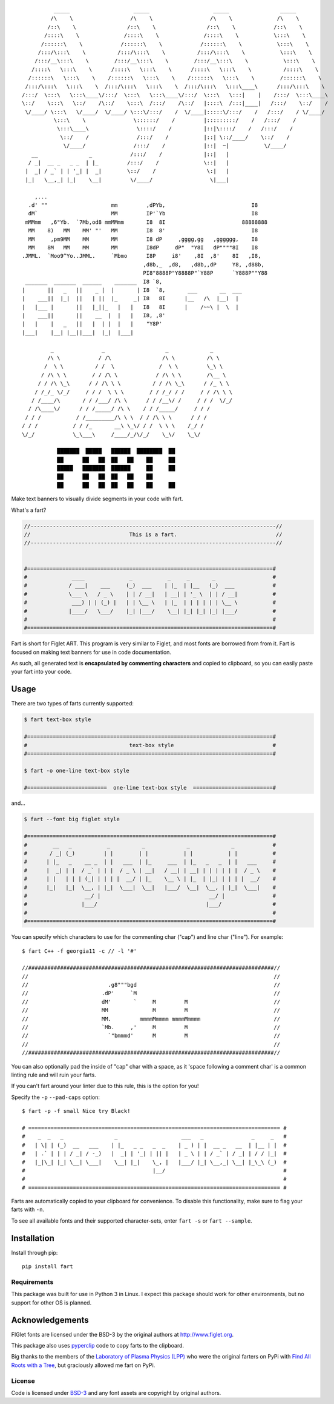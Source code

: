 ::

             _____                    _____                    _____                _____
            /\    \                  /\    \                  /\    \              /\    \
           /::\    \                /::\    \                /::\    \            /::\    \
          /::::\    \              /::::\    \              /::::\    \           \:::\    \
         /::::::\    \            /::::::\    \            /::::::\    \           \:::\    \
        /:::/\:::\    \          /:::/\:::\    \          /:::/\:::\    \           \:::\    \
       /:::/__\:::\    \        /:::/__\:::\    \        /:::/__\:::\    \           \:::\    \
      /::::\   \:::\    \      /::::\   \:::\    \      /::::\   \:::\    \          /::::\    \
     /::::::\   \:::\    \    /::::::\   \:::\    \    /::::::\   \:::\    \        /::::::\    \
    /:::/\:::\   \:::\    \  /:::/\:::\   \:::\    \  /:::/\:::\   \:::\____\      /:::/\:::\    \
   /:::/  \:::\   \:::\____\/:::/  \:::\   \:::\____\/:::/  \:::\   \:::|    |    /:::/  \:::\____\
   \::/    \:::\   \::/    /\::/    \:::\  /:::/    /\::/   |::::\  /:::|____|   /:::/    \::/    /
    \/____/ \:::\   \/____/  \/____/ \:::\/:::/    /  \/____|:::::\/:::/    /   /:::/    / \/____/
             \:::\    \               \::::::/    /         |:::::::::/    /   /:::/    /
              \:::\____\               \::::/    /          |::|\::::/    /   /:::/    /
               \::/    /               /:::/    /           |::| \::/____/    \::/    /
                \/____/               /:::/    /            |::|  ~|           \/____/
      __                _            /:::/    /             |::|   |
     / _|  __ _   _ _  | |_         /:::/    /              \::|   |
    |  _| / _` | | '_| |  _|        \::/    /                \:|   |
    |_|   \__,_| |_|    \__|         \/____/                  \|___|

       ,...
     .d' ""                    mm         ,dPYb,                           I8
     dM`                       MM         IP'`Yb                           I8
    mMMmm   ,6"Yb.  `7Mb,od8 mmMMmm       I8  8I                        88888888
     MM    8)   MM    MM' "'   MM         I8  8'                           I8
     MM     ,pm9MM    MM       MM         I8 dP     ,gggg,gg   ,gggggg,    I8
     MM    8M   MM    MM       MM         I8dP     dP"  "Y8I   dP""""8I    I8
   .JMML.  `Moo9^Yo..JMML.     `Mbmo      I8P     i8'    ,8I  ,8'    8I   ,I8,
                                         ,d8b,_  ,d8,   ,d8b,,dP     Y8, ,d88b,
                                         PI8"8888P"Y8888P"`Y88P      `Y888P""Y88
    _______  _______  ______    _______  I8 `8,
   |       ||   _   ||    _ |  |       | I8  `8,       ___       __  ___
   |    ___||  |_|  ||   | ||  |_     _| I8   8I      |__   /\  |__)  |
   |   |___ |       ||   |_||_   |   |   I8   8I      |    /~~\ |  \  |
   |    ___||       ||    __  |  |   |   I8, ,8'
   |   |    |   _   ||   |  | |  |   |    "Y8P'
   |___|    |__| |__||___|  |_|  |___|

            _               _                   _             _
           /\ \            / /\                /\ \          /\ \
          /  \ \          / /  \              /  \ \         \_\ \
         / /\ \ \        / / /\ \            / /\ \ \        /\__ \
        / / /\ \_\      / / /\ \ \          / / /\ \_\      / /_ \ \
       / /_/_ \/_/     / / /  \ \ \        / / /_/ / /     / / /\ \ \
      / /____/\       / / /___/ /\ \      / / /__\/ /     / / /  \/_/
     / /\____\/      / / /_____/ /\ \    / / /_____/     / / /
    / / /           / /_________/\ \ \  / / /\ \ \      / / /
   / / /           / / /_       __\ \_\/ / /  \ \ \    /_/ /
   \/_/            \_\___\     /____/_/\/_/    \_\/    \_\/

              ███████  █████   ██████  ████████  ██
              ██      ██   ██  ██   ██    ██     ██
              █████   ███████  ██████     ██     ██
              ██      ██   ██  ██   ██    ██
              ██      ██   ██  ██   ██    ██     ██



.. image:: https://img.shields.io/pypi/v/fart.svg
    :target: https://pypi.python.org/pypi/fart
    :alt: Latest PyPI version

Make text banners to visually divide segments in your code with fart.

What's a fart?

.. code-block::

    //-----------------------------------------------------------------------------//
    //                               This is a fart.                               //
    //-----------------------------------------------------------------------------//


    #=============================================================================#
    #              ____              _           _     _       _                  #
    #             / ___|    ___     (_)  ___    | |_  | |__   (_)  ___            #
    #             \___ \   / _ \    | | / __|   | __| | '_ \  | | / __|           #
    #              ___) | | (_) |   | | \__ \   | |_  | | | | | | \__ \           #
    #             |____/   \___/    |_| |___/    \__| |_| |_| |_| |___/           #
    #                                                                             #
    #=============================================================================#




Fart is short for Figlet ART. This program is very similar to Figlet, and most
fonts are borrowed from from it. Fart is focused on making text banners for
use in code documentation.

As such, all generated text is **encapsulated by commenting characters** and
copied to clipboard, so you can easily paste your fart into your code.



Usage
=====
There are two types of farts currently supported:

.. code-block::

    $ fart text-box style

    #=============================================================================#
    #                                text-box style                               #
    #=============================================================================#

    $ fart -o one-line text-box style

    #=========================  one-line text-box style  =========================#




and...

.. code-block::

    $ fart --font big figlet style

    #=============================================================================#
    #        __   _           _          _             _             _            #
    #       / _| (_)         | |        | |           | |           | |           #
    #      | |_   _    __ _  | |   ___  | |_     ___  | |_   _   _  | |   ___     #
    #      |  _| | |  / _` | | |  / _ \ | __|   / __| | __| | | | | | |  / _ \    #
    #      | |   | | | (_| | | | |  __/ | |_    \__ \ | |_  | |_| | | | |  __/    #
    #      |_|   |_|  \__, | |_|  \___|  \__|   |___/  \__|  \__, | |_|  \___|    #
    #                  __/ |                                  __/ |               #
    #                 |___/                                  |___/                #
    #                                                                             #
    #=============================================================================#



You can specify which characters to use for the commenting char ("cap") and line char ("line").
For example::

    $ fart C++ -f georgia11 -c // -l '#'

    //#############################################################################//
    //                                                                             //
    //                         .g8"""bgd                                           //
    //                       .dP'     `M                                           //
    //                       dM'       `     M         M                           //
    //                       MM              M         M                           //
    //                       MM.         mmmmMmmmm mmmmMmmmm                       //
    //                       `Mb.     ,'     M         M                           //
    //                         `"bmmmd'      M         M                           //
    //                                                                             //
    //#############################################################################//


You can also optionally pad the inside of "cap" char with a space, as it
'space following a comment char' is a common linting rule and will ruin your
farts.

If you can't fart around your linter due to this rule, this is the
option for you!

Specify the ``-p`` ``--pad-caps`` option::

    $ fart -p -f small Nice try Black!

    # =============================================================================== #
    #    _  _   _                _                    ___   _               _     _   #
    #   | \| | (_)  __   ___    | |_   _ _   _  _    | _ ) | |  __ _   __  | |__ | |  #
    #   | .` | | | / _| / -_)   |  _| | '_| | || |   | _ \ | | / _` | / _| | / / |_|  #
    #   |_|\_| |_| \__| \___|    \__| |_|    \_, |   |___/ |_| \__,_| \__| |_\_\ (_)  #
    #                                        |__/                                     #
    #                                                                                 #
    # =============================================================================== #



Farts are automatically copied to your clipboard for convenience.
To disable this functionality, make sure to flag your farts with ``-n``.


To see all available fonts and their supported character-sets,
enter ``fart -s`` or ``fart --sample``.


Installation
============
Install through pip::

    pip install fart


Requirements
------------
This package was built for use in Python 3 in Linux.
I expect this package should work for other environments, but no support for
other OS is planned.



Acknowledgements
================
FIGlet fonts are licensed under the BSD-3 by the original authors at http://www.figlet.org.

This package also uses `pyperclip <https://github.com/asweigart/pyperclip>`_ code
to copy farts to the clipboard.


Big thanks to the members of the
`Laboratory of Plasma Physics (LPP) <https://github.com/LaboratoryOfPlasmaPhysics>`_
who were the original farters on PyPi
with `Find All Roots with a Tree <https://github.com/LaboratoryOfPlasmaPhysics/fart>`_,
but graciously allowed me fart on PyPi.


License
-------
Code is licensed under `BSD-3`_ and any font assets are copyright by original authors.


.. Substitutions:


.. LOCAL FILES:
.. _BSD-3: LICENSE
